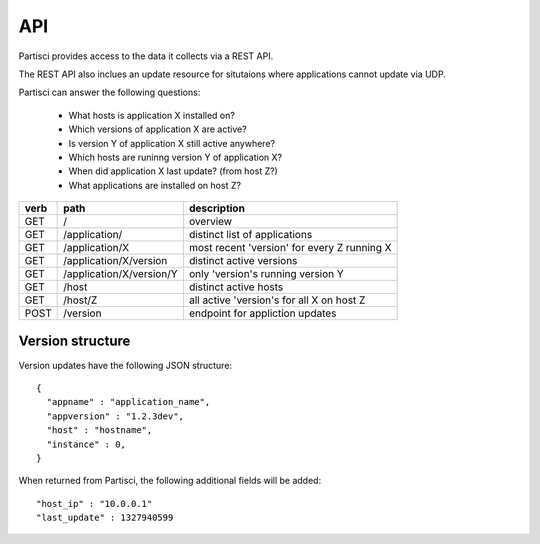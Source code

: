API
===

Partisci provides access to the data it collects via a REST API.

The REST API also inclues an update resource for situtaions where applications cannot update via UDP.

Partisci can answer the following questions:

 * What hosts is application X installed on?
 * Which versions of application X are active?
 * Is version Y of application X still active anywhere?
 * Which hosts are runinng version Y of application X?
 * When did application X last update? (from host Z?)
 * What applications are installed on host Z?


======  ==========================  ====
verb    path                        description
======  ==========================  ====
GET     /                           overview
GET     /application/               distinct list of applications
GET     /application/X              most recent 'version' for every Z running X
GET     /application/X/version      distinct active versions
GET     /application/X/version/Y    only 'version's running version Y
GET     /host                       distinct active hosts
GET     /host/Z                     all active 'version's for all X on host Z
POST    /version                    endpoint for appliction updates
======  ==========================  ====

Version structure
-----------------

Version updates have the following JSON structure::

    {
      "appname" : "application_name",
      "appversion" : "1.2.3dev",
      "host" : "hostname",
      "instance" : 0,
    }

When returned from Partisci, the following additional fields will be added::

    "host_ip" : "10.0.0.1"
    "last_update" : 1327940599



